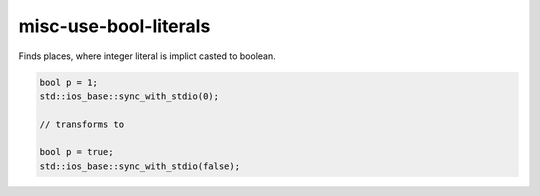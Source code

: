 .. title:: clang-tidy - misc-use-bool-literals

misc-use-bool-literals
======================

Finds places, where integer literal is implict casted to boolean. 

.. code-block:: c++

  bool p = 1;
  std::ios_base::sync_with_stdio(0);

  // transforms to

  bool p = true;
  std::ios_base::sync_with_stdio(false);
